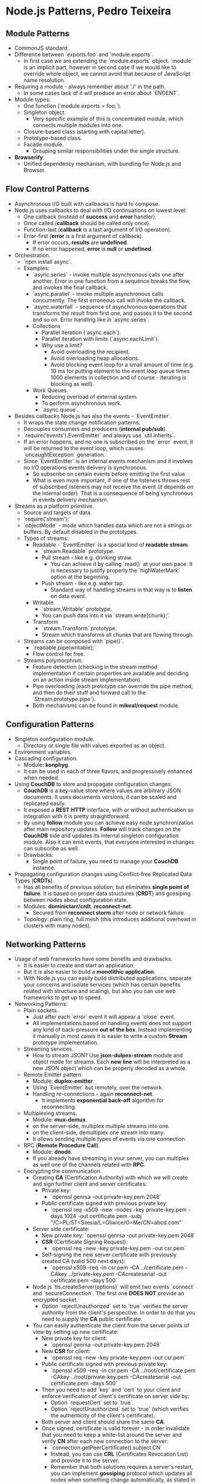* Node.js Patterns, Pedro Teixeira

** Module Patterns

- CommonJS standard.
- Difference between `exports.foo` and `module.exports`.
  - In first case we are extending the `module.exports`
    object. `module` is an implicit part, however in second case if we
    would like to override whole object, we cannot avoid that because
    of JavaScript name resolution.
- Requiring a module - always remember about './' in the path.
  - In some cases lack of it will produce an error about `ENOENT`.
- Module types:
  - One function (`module.exports = foo;`).
  - Singleton object.
    - Very specific example of this is concentrated module, which
      connects multiple modules into one.
  - Closure-based class (starting with capital letter).
  - Prototype-based class.
  - Facade module.
    - Grouping similar responsibilities under the single structure.
- *Browserify*.
  - Unified dependency mechanism, with bundling for Node.js and
    Browser.

** Flow Control Patterns

- Asynchronous I/O built with callbacks is hard to compose.
- Node.js uses callbacks to deal with I/O continuations on lowest
  level:
  - One callback (instead of *success* and *error* handler).
  - Once called (*callback* should be called only once).
  - Function-last (*callback* is a last argument of I/O operation).
  - Error-first (*error* is a first argument of callback).
    - If error occurs, *results* are *undefined*.
    - If no error happened, *error* is *null* or *undefined*.
- Orchestration.
  - `npm install async`.
  - Examples:
    - `async.series` - invoke multiple asynchronous calls one after
      another. Error in one function from a sequence breaks the flow,
      and invokes the final callback.
    - `async.parallel` - invoke multiple asynchronous calls
      concurrently. The first erroneous call will invoke the callback.
    - `async.waterfall` - sequence of asynchronous operations that
      transforms the result from first one, and passes it to the
      second and so on. Error handling like in `async.series`.
    - Collections
      - Parallel iteration (`async.each`).
      - Parallel iteration with limits (`async.eachLimit`).
      - Why use a limit?
        - Avoid overloading the recipient.
        - Avoid overloading heap allocations.
        - Avoid blocking event loop for a small amount of time
          (e.g. 10 ms for putting element to the event loop queue
          times 1000 elements in collection and of course -
          iterating is blocking as well).
    - Work Queues.
      - Reducing overload of external system.
      - To perform asynchronous work.
      - `async.queue`.
- Besides callbacks Node.js has also the events - `EventEmitter`.
  - It wraps the state change notification patterns.
  - Decouples consumers and producers (*internal pub/sub*).
  - `require('events').EventEmitter` and always use `util.inherits`.
  - If an error happens, and no one is subscribed on the `error`
    event, it will be returned to the event loop, which causes
    `uncaughtException` generation.
  - Since `EventEmitter` is an internal events mechanism and it
    involves no I/O operations events delivery is synchronous.
    - So subscribe on certain events before emitting the first value.
    - What is even more important, if one of the listeners throws rest
      of subscribed listeners may not receive the event (it depends on
      the internal order). That is a consequence of being synchronous
      in events delivery mechanism.
- Streams as a platform primitive.
  - Source and targets of data.
  - `require('stream');`
  - `objectMode` - mode which handles data which are not a strings or
    buffers. By default disabled in the prototypes.
  - Types of streams:
    - Readable - `EventEmitter` is a special kind of *readable stream*.
      - `stream.Readable` prototype.
      - Pull stream - like e.g. drinking straw.
        - You can achieve it by calling `read()` at your own pace. It
          is necessary to justify properly the `highWaterMark` option
          at the beginning.
      - Push stream - like e.g. water tap.
        - Standard way of handling streams in that way is to *listen*
          on data event.
    - Writable
      - `stream.Writable` prototype.
      - You can push data into it via `stream.write(chunk);'.
    - Transform
      - `stream.Transform` prototype.
      - Stream which transforms all chunks that are flowing through.
  - Streams can be composed with `pipe()`.
    - `readable.pipe(writable);`
    - Flow control for free.
  - Streams polymorphism.
    - Feature detection (checking in the stream method implementation
      if certain properties are available and deciding on an action
      inside stream implementation).
    - Pipe overloading (each prototype can override the pipe method,
      and then do their stuff and forward call to the
      `Stream.prototype.pipe`).
    - Both mechanisms can be found in *mikeal/request* module.

** Configuration Patterns

- Singleton configuration module.
  - Directory or single file with values exported as an object.
- Environment variables.
- Cascading configuration.
  - Module: *konphyg*.
  - It can be used in each of three flavors, and progressively
    enhanced when needed.
- Using *CouchDB* to store and propagate configuration changes.
  - *CouchDB* is a key-value store where values are arbitrary JSON
    documents. It uses documents versions, it can be scaled and
    replicated easily.
  - It exposed a *REST* *HTTP* interface, with or without
    authentication so integration with it is pretty straightforward.
  - By using *follow* module you can achieve easy node synchronization
    after main repository updates. *Follow* will track changes on the
    *CouchDB* side and updates its internal singleton configuration
    module. Also it can emit events, that everyone interested in
    changes can subscribe as well.
  - Drawbacks:
    - Single point of failure, you need to manage your *CouchDB*
      instance.
- Propagating configuration changes using Conflict-free Replicated
  Data Types (*CRDTs*).
  - Has all benefits of previous solution, but eliminates *single
    point of failure*. It is based on proper data structures (*CRDT*)
    and gossiping between nodes about configuration state.
  - Modules: *dominictarr/crdt*, *reconnect-net*.
    - Secured from *reconnect storm* after node or network failure.
  - Topology: plain ring, full mesh (this introduces additional
    overhead in clusters with many nodes).

** Networking Patterns

- Usage of web frameworks have some benefits and drawbacks.
  - It is easier to create and start an application.
  - But it is also easier to build a *monolithic application*.
  - With Node.js you can easily build distributed applications,
    separate your concerns and isolate services (which has certain
    benefits related with structure and scaling), but also you can use
    web frameworks to get up to speed.
- Networking Patterns:
  - Plain sockets.
    - Just after each `error` event it will appear a `close` event.
    - All implementations based on handling events does not support
      any kind of back-pressure *out of the box*. Instead implementing
      it manually in most cases it is easier to write a custom
      *Stream* prototype implementation.
  - Streaming services.
    - How to stream JSON? Use *json-dulpex-stream* module and object
      mode for streams. Each *new line* will be interpreted as a new
      JSON object which can be properly decoded as a whole.
  - Remote Emitter pattern.
    - Module: *duplex-emitter*.
    - Using `EventEmitter` but remotely, over the network.
    - Handling re-connections - again *reconnect-net*.
      - It implements *exponential back-off* algorithm for
        reconnecting.
  - Multiplexing streams.
    - Module: *mux-demux*.
    - on the server-side, multiplex multiple streams into one.
    - on the client-side, demultiplex one stream into many.
    - It allows sending multiple types of events via one connection.
  - RPC (*Remote Procedure Call*).
    - Module: *dnode*.
    - If you already have streaming in your server, you can multiplex
      as well one of the channels related with *RPC*.
  - Encrypting the communication.
    - Creating *CA* (Certification Authority) with which we will
      create and sign further client and server certificates:
      - Private key:
        - `openssl genrsa -out private-key.pem 2048`
      - Public certificate signed with previous private key:
        - `openssl req -x509 -new -nodes -key private-key.pem -days 1024
                       -out certificate.pem
                       -subj "/C=PL/ST=Silesia/L=Gliwice/O=Me/CN=abcd.com"`
    - Server side certificate:
      - New private key: `openssl genrsa -out private-key.pem 2048`
      - *CSR* (Certificate Signing Request):
        - `openssl req -new -key private-key.pem -out csr.pem`
      - Self-signing the new server certificate with previously
        created CA (valid 500 next days):
        - `openssl x509 -req -in csr.pem
                        -CA ../certificate.pem -CAkey ../private-key.pem
                        -CAcreateserial -out certificate.pem -days 500`
    - Node.js `tls.createServer(options)` will emit two events
      `connect` and `secureConnection`. The first one *DOES NOT*
      provide an encrypted socket.
      - Option `rejectUnauthorized` set to `true` verifies the server
        authority from the client's perspective. In order to do that
        you need to supply the *CA* public certificate.
    - You can easily authenticate the client from the server points of
      view by setting up new certificate:
      - New private key for client:
        - `openssl genrsa -out private-key.pem 2048`
      - New *CSR* for client:
        - `openssl req -new -key private-key.pem -out csr.pem`
      - Public certificate signed with previous private key:
        - `openssl x509 -req -in csr.pem -CA ../root/certificate.pem
                        -CAkey ../root/private-key.pem
                        -CAcreateserial -out certificate.pem -days 500`
      - Then you need to add `key` and `cert` to your client and
        enforce verification of client's certificate on server side
        by:
        - Option `requestCert` set to `true`.
        - Option `rejectUnauthorized` set to `true` (which verifies
          the authenticity of the client's certificate).
      - Both server and client should share the same *CA*.
      - Once signed, certificate is valid forever - in order
        invalidate that you need to keep a white-list around the
        server and verify *CN* after each new connection to the
        server:
        - `connection.getPeerCertificate().subject.CN`
        - Instead, you can use *CRL* (Certificates Revocation List) and
          provide it to the server.
        - Remember that both solutions requires a server's restart,
          you can implement *gossiping* protocol which updates all
          nodes when something change automatically, as stated in
          [[Configuration Patterns]].

** Work Queue Patterns

- In most use cases related with web applications, queues are
  off-loading main *HTTP* request-response cycle. But this is not the
  only case.
  - The main case in all approaches is to decouple work *producer*
    from *consumers*. You can distribute your actions, load through
    time and space (nodes).
- Main features of work queues:
  - Isolation (isolate qfaults and 3rd party service providers from
    the application logic).
  - Retry (idempotent actions can be retried without any problem, also
    you are decoupling the main logic from your retries).
    - Even non-idempotent actions can benefit from being off-loaded to
      the work queue - by identifying them uniquely you can decide
      about retrying such operation or not.
  - Scaling (decoupling increases the ability to scale components
    individually, also such infrastructure can handle load peaks).
    - Node.js is not good in CPU-bound type operations, so your
      consumers can be written in different language, on different
      platform more suitable to do such job.
    - Remember that if any job looks as I/O bound, after introducing
      something more suitable for such job, it can dramatically evolve
      in terms of XYZ-bound type (e.g. initially parsing huge JSON
      payload was a I/O-bound operation, but after handing that to
      Node.js it turns out that I/O is no more a problem, but parsing,
      which is a CPU-bound operation).
  - Survive crashes, deployments, reboots.
- Use Cases:
  - *In-memory Work Queue*.
    - Modules: *async* (`async.queue`) and *backoff*.
    - Introducing work concurrency at level 1 and implementing
      back-off algorithm for reconnection you can easily implement
      your own in-memory queue implementation.
    - Remember about `queue.drain` event when disconnecting.
  - *Persisted Local Work Queue*.
    - Local instance of LevelDB will be a storage for incoming and
      pending events (both for audit and persisting the work to be
      done).
    - Module: *level-jobs* (it has *back-off* algorithm inside, you
      are passing only the level client instance in order to specify
      how and where to save the data).
  - *Distributed Work Queue*.
    - Instead of storing and providing scalability and fault isolation
      on the process level (at one machine) we can introduce
      networking and multiple machines, which increases scalability
      and fault-tolerance of whole solution.
      - But it will bring new problems to the table as well!
    - Queue implementation on top of *Redis*.
      - Module: *simple-redis-safe-work-queue*.
        - `Queue.worker` is a consumer.
        - `Queue.client` is a producer.
        - Retries are configurable by `workerOptions.maxRetries`. If
          you want to deliver something at most once, set this to 0.
        - Worker emits an event 'max retries' when you hit the limit.
        - Worker will try to do a callback until it succeeds or hit
          the retry limit.
    - Using *RabbitMQ* and *AMQP*.
      - Modules: *amqplib*.
      - Standard approach, nothing new (*ACK* a message when
        consumption ready and succeeded).
